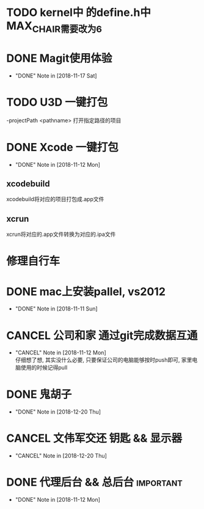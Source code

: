 #+STARTUP: overview
* TODO kernel中 的define.h中 MAX_CHAIR需要改为6
* DONE Magit使用体验
  CLOSED: [2018-11-17 Sat 13:50] SCHEDULED: <2018-11-13 Tue>
  - "DONE" Note in [2018-11-17 Sat]
  
* TODO U3D 一键打包
  -projectPath <pathname>
   打开指定路径的项目

* DONE Xcode 一键打包 
  CLOSED: [2018-11-12 Mon 19:37] SCHEDULED: <2018-11-11 Sun>
  - "DONE" Note in [2018-11-12 Mon]
** xcodebuild
   xcodebuild将对应的项目打包成.app文件

** xcrun
   xcrun将对应的.app文件转换为对应的.ipa文件
* 修理自行车
* DONE mac上安装pallel, vs2012
  CLOSED: [2018-11-11 Sun 16:00] DEADLINE: <2018-11-11 Sun>
  - "DONE" Note in [2018-11-11 Sun]
* CANCEL 公司和家 通过git完成数据互通
  CLOSED: [2018-11-12 Mon 12:25]
  - "CANCEL" Note in [2018-11-12 Mon] \\
    仔细想了想, 其实没什么必要, 只要保证公司的电脑能够按时push即可, 家里电脑使用的时候记得pull
* DONE 鬼胡子 
  CLOSED: [2018-12-20 Thu 18:12] SCHEDULED: <2018-10-29 Mon>
  
  - "DONE" Note in [2018-12-20 Thu]
* CANCEL 文伟军交还 钥匙 && 显示器
  CLOSED: [2018-12-20 Thu 18:12] SCHEDULED: <2018-09-25 Tue>
  
  - "CANCEL" Note in [2018-12-20 Thu]
* DONE 代理后台 && 总后台					  :important:
  CLOSED: [2018-11-12 Mon 19:37] DEADLINE: <2018-11-08 Thu>
  - "DONE" Note in [2018-11-12 Mon]
  
